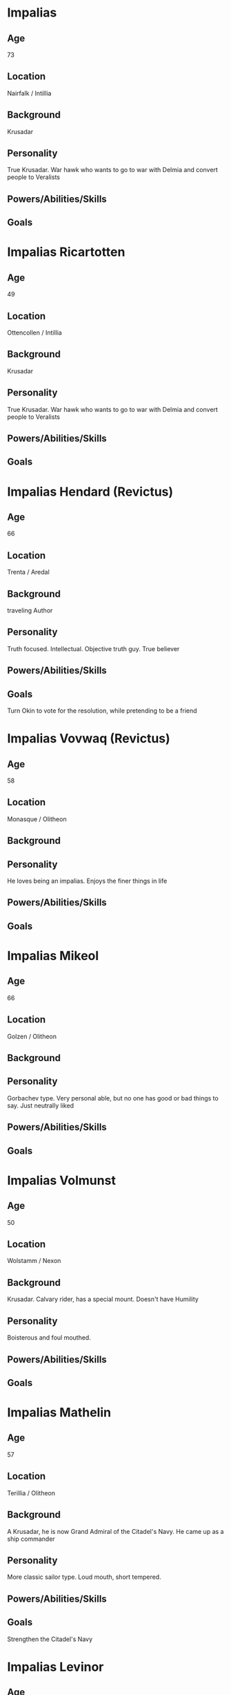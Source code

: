 * Impalias 
** Age
73
** Location
Nairfalk / Intillia
** Background
Krusadar
** Personality
True Krusadar. War hawk who wants to go to war with Delmia and convert people to Veralists
** Powers/Abilities/Skills

** Goals
* Impalias Ricartotten
** Age
49
** Location
Ottencollen / Intillia
** Background
Krusadar
** Personality
True Krusadar. War hawk who wants to go to war with Delmia and convert people to Veralists
** Powers/Abilities/Skills

** Goals

* Impalias Hendard (Revictus)
** Age
66
** Location
Trenta / Aredal
** Background
traveling Author
** Personality
Truth focused. Intellectual. Objective truth guy. True believer
** Powers/Abilities/Skills

** Goals
Turn Okin to vote for the resolution, while pretending to be a friend
* Impalias Vovwaq (Revictus)
** Age
58
** Location
Monasque / Olitheon
** Background

** Personality
He loves being an impalias. Enjoys the finer things in life
** Powers/Abilities/Skills

** Goals
* Impalias Mikeol
** Age
66
** Location
Golzen / Olitheon
** Background

** Personality
Gorbachev type. Very personal able, but no one has good or bad things to say. Just neutrally liked
** Powers/Abilities/Skills

** Goals
* Impalias Volmunst
** Age
50
** Location
Wolstamm / Nexon
** Background
Krusadar. Calvary rider, has a special mount. Doesn't have Humility
** Personality
Boisterous and foul mouthed. 
** Powers/Abilities/Skills

** Goals
* Impalias Mathelin
** Age
57
** Location
Terillia / Olitheon
** Background
A Krusadar, he is now Grand Admiral of the Citadel's Navy. He came up as a ship commander
** Personality
More classic sailor type. Loud mouth, short tempered.
** Powers/Abilities/Skills

** Goals
Strengthen the Citadel's Navy
* Impalias Levinor
** Age
64
** Location/Type
Nairfalk (Nexon)
** Background
A traveling Athar up until his elevation. He was born to wealthy parents in Nairfalk, gave up their wealth to join the clergy. Extremely humble, austere. Doesn't own a mansion, sleeps in a room in his cathedral. Spends most of his time doing charity work with the civilians of the Citadel 
** Personality
Levinor is the truest of believers in the text. He is a man of few words.  
** Powers/Abilities/Skills

** Goals

* Impalias Ovolo (Revictus)
** Age
48
** Location
Farsun (Intillia)
** Background
Grand Marshal of the Western Armies. He is two years into his term, he took over a few months into the new war. Ovolo was Strategy General of the 6th Brigade before his elevation to Impalias. He became known for his reliance on field artillery and innovative combined arms tactics. He was originally an artillery company commander.

He became known in the Versalist world after liberating the city of Tuchal from Surkush hands. He held the city with two brigades for a year before he was reinforced by the rest of the army.
** Personality
Ovolo highly practical. He has a good control on his temper and is an accelerationist. He believe in pushing the Citadel to advance technologically. 
** Powers/Abilities/Skills

** Goals
Retake Farsun
* Name/Aliases
** Location
** Background

** Personality

** Powers/Abilities/Skills

** Goals
